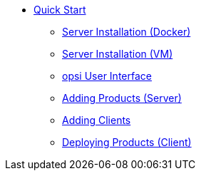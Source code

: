 * xref:first-steps.adoc[Quick Start]
    ** xref:server/server-installation-docker.adoc[Server Installation (Docker)]
    ** xref:server/server-installation-vm.adoc[Server Installation (VM)]
    ** xref:gui/configed.adoc[opsi User Interface]
    ** xref:products/products.adoc[Adding Products (Server)]
    ** xref:clients/client-installation.adoc[Adding Clients]
    ** xref:rollout/rollout.adoc[Deploying Products (Client)]
